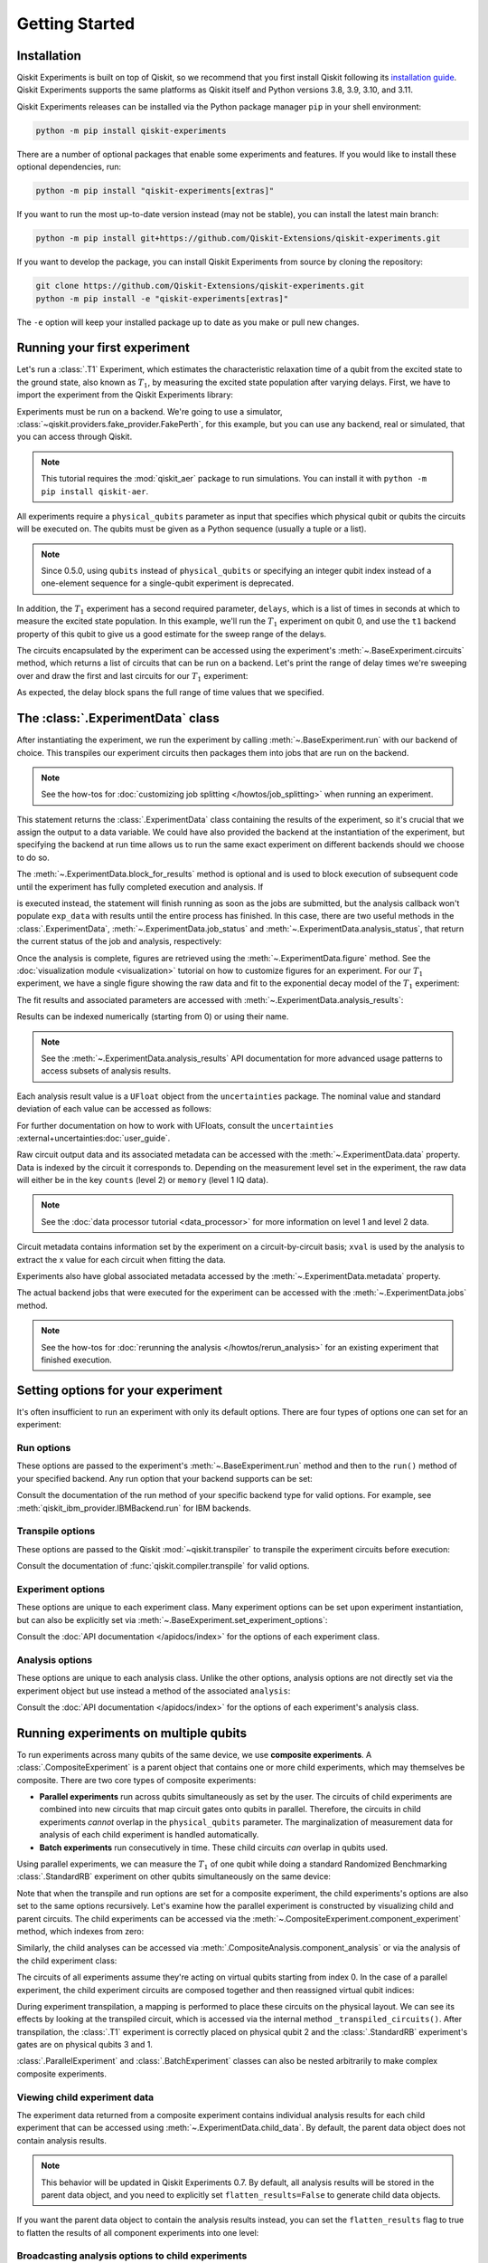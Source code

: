 ===============
Getting Started
===============

Installation
============

Qiskit Experiments is built on top of Qiskit, so we recommend that you first install
Qiskit following its `installation guide <https://docs.quantum.ibm.com/start/install>`__. Qiskit
Experiments supports the same platforms as Qiskit itself and Python versions 3.8,
3.9, 3.10, and 3.11.

Qiskit Experiments releases can be installed via the Python package manager ``pip``
in your shell environment:

.. code-block::

    python -m pip install qiskit-experiments

There are a number of optional packages that enable some experiments and features. If you 
would like to install these optional dependencies, run:

.. code-block::

    python -m pip install "qiskit-experiments[extras]"

If you want to run the most up-to-date version instead (may not be stable), you can
install the latest main branch:

.. code-block::

    python -m pip install git+https://github.com/Qiskit-Extensions/qiskit-experiments.git

If you want to develop the package, you can install Qiskit Experiments from source by
cloning the repository:

.. code-block::

    git clone https://github.com/Qiskit-Extensions/qiskit-experiments.git
    python -m pip install -e "qiskit-experiments[extras]"

The ``-e`` option will keep your installed package up to date as you make or pull new
changes.

Running your first experiment
=============================

Let's run a :class:`.T1` Experiment, which estimates the characteristic relaxation time
of a qubit from the excited state to the ground state, also known as :math:`T_1`, by
measuring the excited state population after varying delays. First, we have to import
the experiment from the Qiskit Experiments library:

.. jupyter-execute::

    from qiskit_experiments.library import T1

Experiments must be run on a backend. We're going to use a simulator,
:class:`~qiskit.providers.fake_provider.FakePerth`, for this example, but you can use any
backend, real or simulated, that you can access through Qiskit.

.. note::
    This tutorial requires the :mod:`qiskit_aer` package to run simulations.
    You can install it with ``python -m pip install qiskit-aer``.

.. jupyter-execute::

    from qiskit.providers.fake_provider import FakePerth
    from qiskit_aer import AerSimulator

    backend = AerSimulator.from_backend(FakePerth())

All experiments require a ``physical_qubits`` parameter as input that specifies which
physical qubit or qubits the circuits will be executed on. The qubits must be given as a
Python sequence (usually a tuple or a list).

.. note::
    Since 0.5.0, using ``qubits`` instead of ``physical_qubits`` or specifying an
    integer qubit index instead of a one-element sequence for a single-qubit experiment
    is deprecated.

In addition, the :math:`T_1` experiment has
a second required parameter, ``delays``, which is a list of times in seconds at which to
measure the excited state population. In this example, we'll run the :math:`T_1`
experiment on qubit 0, and use the ``t1`` backend property of this qubit to give us a
good estimate for the sweep range of the delays.

.. jupyter-execute::

    import numpy as np
    
    qubit0_t1 = FakePerth().qubit_properties(0).t1
    delays = np.arange(1e-6, 3 * qubit0_t1, 3e-5)

    exp = T1(physical_qubits=(0,), delays=delays)

The circuits encapsulated by the experiment can be accessed using the experiment's
:meth:`~.BaseExperiment.circuits` method, which returns a list of circuits that can be
run on a backend. Let's print the range of delay times we're sweeping over and draw the
first and last circuits for our :math:`T_1` experiment:

.. jupyter-execute::

    print(delays)
    exp.circuits()[0].draw(output="mpl", style="iqp")

.. jupyter-execute::

    exp.circuits()[-1].draw(output="mpl", style="iqp")

As expected, the delay block spans the full range of time values that we specified.

The :class:`.ExperimentData` class
==================================

After instantiating the experiment, we run the experiment by calling
:meth:`~.BaseExperiment.run` with our backend of choice. This transpiles our experiment
circuits then packages them into jobs that are run on the backend.

.. note::
    See the how-tos for :doc:`customizing job splitting </howtos/job_splitting>` when
    running an experiment. 

This statement returns the :class:`.ExperimentData` class containing the results of the
experiment, so it's crucial that we assign the output to a data variable. We could have
also provided the backend at the instantiation of the experiment, but specifying the
backend at run time allows us to run the same exact experiment on different backends
should we choose to do so.

.. jupyter-execute::

    exp_data = exp.run(backend=backend).block_for_results()

The :meth:`~.ExperimentData.block_for_results` method is optional and is used to block
execution of subsequent code until the experiment has fully completed execution and
analysis. If

.. jupyter-input::
    
    exp_data = exp.run(backend=backend)

is executed instead, the statement will finish running as soon as the jobs are
submitted, but the analysis callback won't populate ``exp_data`` with results until the
entire process has finished. In this case, there are two useful methods in the
:class:`.ExperimentData`, :meth:`~.ExperimentData.job_status` and
:meth:`~.ExperimentData.analysis_status`, that return the current status of the job and
analysis, respectively:

.. jupyter-execute::

    print(exp_data.job_status())
    print(exp_data.analysis_status())

Once the analysis is complete, figures are retrieved using the
:meth:`~.ExperimentData.figure` method. See the :doc:`visualization module
<visualization>` tutorial on how to customize figures for an experiment. For our
:math:`T_1` experiment, we have a single figure showing the raw data and fit to the
exponential decay model of the :math:`T_1` experiment:

.. jupyter-execute::

    display(exp_data.figure(0))

The fit results and associated parameters are accessed with
:meth:`~.ExperimentData.analysis_results`:

.. jupyter-execute::

    for result in exp_data.analysis_results():
        print(result)

Results can be indexed numerically (starting from 0) or using their name.

.. note::
    See the :meth:`~.ExperimentData.analysis_results` API documentation for more 
    advanced usage patterns to access subsets of analysis results.

Each analysis
result value is a ``UFloat`` object from the ``uncertainties`` package. The nominal
value and standard deviation of each value can be accessed as follows:

.. jupyter-execute::

    print(exp_data.analysis_results("T1").value.nominal_value)
    print(exp_data.analysis_results("T1").value.std_dev)

For further documentation on how to work with UFloats, consult the ``uncertainties``
:external+uncertainties:doc:`user_guide`.

Raw circuit output data and its associated metadata can be accessed with the
:meth:`~.ExperimentData.data` property. Data is indexed by the circuit it corresponds
to. Depending on the measurement level set in the experiment, the raw data will either
be in the key ``counts`` (level 2) or ``memory`` (level 1 IQ data).

.. note::
    See the :doc:`data processor tutorial <data_processor>` for more 
    information on level 1 and level 2 data.

Circuit metadata contains information set by the experiment on a circuit-by-circuit
basis; ``xval`` is used by the analysis to extract the x value for each circuit when
fitting the data.

.. jupyter-execute::

    print(exp_data.data(0))

Experiments also have global associated metadata accessed by the
:meth:`~.ExperimentData.metadata` property.

.. jupyter-execute::

    print(exp_data.metadata)

The actual backend jobs that were executed for the experiment can be accessed with the
:meth:`~.ExperimentData.jobs` method.

.. note::
    See the how-tos for :doc:`rerunning the analysis </howtos/rerun_analysis>`
    for an existing experiment that finished execution.

.. _guide_setting_options:

Setting options for your experiment
===================================

It's often insufficient to run an experiment with only its default options. There are
four types of options one can set for an experiment:

Run options
-----------

These options are passed to the experiment's :meth:`~.BaseExperiment.run` method and
then to the ``run()`` method of your specified backend. Any run option that your backend
supports can be set:

.. jupyter-execute::

  from qiskit.qobj.utils import MeasLevel

  exp.set_run_options(shots=1000,
                      meas_level=MeasLevel.CLASSIFIED)
  print(f"Shots set to {exp.run_options.get('shots')}, " 
        "measurement level set to {exp.run_options.get('meas_level')}")

Consult the documentation of the run method of your
specific backend type for valid options.
For example, see :meth:`qiskit_ibm_provider.IBMBackend.run` for IBM backends.

Transpile options
-----------------
These options are passed to the Qiskit :mod:`~qiskit.transpiler` to transpile the experiment circuits
before execution:

.. jupyter-execute::

  exp.set_transpile_options(scheduling_method='asap',
                            optimization_level=3,
                            basis_gates=["x", "sx", "rz"])
  print(f"Transpile options are {exp.transpile_options}")

Consult the documentation of :func:`qiskit.compiler.transpile` for valid options.

Experiment options
------------------
These options are unique to each experiment class. Many experiment options can be set
upon experiment instantiation, but can also be explicitly set via
:meth:`~.BaseExperiment.set_experiment_options`:

.. jupyter-execute::

    exp = T1(physical_qubits=(0,), delays=delays)
    new_delays=np.arange(1e-6, 600e-6, 50e-6)
    exp.set_experiment_options(delays=new_delays)
    print(f"Experiment options are {exp.experiment_options}")

Consult the :doc:`API documentation </apidocs/index>` for the options of each experiment
class.

Analysis options
----------------

These options are unique to each analysis class. Unlike the other options, analysis
options are not directly set via the experiment object but use instead a method of the
associated ``analysis``:

.. jupyter-execute::

    from qiskit_experiments.library import StandardRB

    exp = StandardRB(physical_qubits=(0,),
                    lengths=list(range(1, 300, 30)),
                    seed=123,
                    backend=backend)
    exp.analysis.set_options(gate_error_ratio=None)

Consult the :doc:`API documentation </apidocs/index>` for the options of each
experiment's analysis class.

Running experiments on multiple qubits
======================================

To run experiments across many qubits of the same device, we use **composite
experiments**. A :class:`.CompositeExperiment` is a parent object that contains one or more child
experiments, which may themselves be composite. There are two core types of composite
experiments:

* **Parallel experiments** run across qubits simultaneously as set by the user. The
  circuits of child experiments are combined into new circuits that map circuit gates
  onto qubits in parallel. Therefore, the circuits in child experiments *cannot* overlap
  in the ``physical_qubits`` parameter. The marginalization of measurement data for
  analysis of each child experiment is handled automatically. 
* **Batch experiments** run consecutively in time. These child circuits *can* overlap in
  qubits used.

Using parallel experiments, we can measure the :math:`T_1` of one qubit while doing a
standard Randomized Benchmarking :class:`.StandardRB` experiment on other qubits
simultaneously on the same device:

.. jupyter-execute::

    from qiskit_experiments.framework import ParallelExperiment

    child_exp1 = T1(physical_qubits=(2,), delays=delays)
    child_exp2 = StandardRB(physical_qubits=(3,1), lengths=np.arange(1,100,10), num_samples=2)
    parallel_exp = ParallelExperiment([child_exp1, child_exp2], flatten_results=False)

Note that when the transpile and run options are set for a composite experiment, the
child experiments's options are also set to the same options recursively. Let's examine
how the parallel experiment is constructed by visualizing child and parent circuits. The
child experiments can be accessed via the
:meth:`~.CompositeExperiment.component_experiment` method, which indexes from zero:

.. jupyter-execute::

    parallel_exp.component_experiment(0).circuits()[0].draw(output="mpl", style="iqp")

.. jupyter-execute::

    parallel_exp.component_experiment(1).circuits()[0].draw(output="mpl", style="iqp")

Similarly, the child analyses can be accessed via :meth:`.CompositeAnalysis.component_analysis` or via
the analysis of the child experiment class:

.. jupyter-execute::

    parallel_exp.component_experiment(0).analysis.set_options(plot = True)

    # This should print out what we set because it's the same option
    print(parallel_exp.analysis.component_analysis(0).options.get("plot"))

The circuits of all experiments assume they're acting on virtual qubits starting from
index 0. In the case of a parallel experiment, the child experiment
circuits are composed together and then reassigned virtual qubit indices:

.. jupyter-execute::

    parallel_exp.circuits()[0].draw(output="mpl", style="iqp")

During experiment transpilation, a mapping is performed to place these circuits on the
physical layout. We can see its effects by looking at the transpiled
circuit, which is accessed via the internal method ``_transpiled_circuits()``. After
transpilation, the :class:`.T1` experiment is correctly placed on physical qubit 2
and the :class:`.StandardRB` experiment's gates are on physical qubits 3 and 1.

.. jupyter-execute::

    parallel_exp._transpiled_circuits()[0].draw(output="mpl", style="iqp")

:class:`.ParallelExperiment` and :class:`.BatchExperiment` classes can also be nested
arbitrarily to make complex composite experiments.

.. figure:: ./images/compositeexperiments.png
    :align: center

Viewing child experiment data
-----------------------------

The experiment data returned from a composite experiment contains individual analysis
results for each child experiment that can be accessed using
:meth:`~.ExperimentData.child_data`. By default, the parent data object does not contain
analysis results.

.. note::

    This behavior will be updated in Qiskit Experiments 0.7.
    By default, all analysis results will be stored in the parent data object,
    and you need to explicitly set ``flatten_results=False`` to generate child data objects.

.. jupyter-execute::

    parallel_data = parallel_exp.run(backend, seed_simulator=101).block_for_results()

    for i, sub_data in enumerate(parallel_data.child_data()):
        print("Component experiment",i)
        display(sub_data.figure(0))
        for result in sub_data.analysis_results():
            print(result)

If you want the parent data object to contain the analysis results instead, you can set
the ``flatten_results`` flag to true to flatten the results of all component experiments
into one level:

.. jupyter-execute::

    parallel_exp = ParallelExperiment(
        [T1(physical_qubits=(i,), delays=delays) for i in range(2)], flatten_results=True
    )
    parallel_data = parallel_exp.run(backend, seed_simulator=101).block_for_results()

    for result in parallel_data.analysis_results():
        print(result)

Broadcasting analysis options to child experiments
--------------------------------------------------

Use the `broadcast` parameter to set analysis options to each of the child experiments.

.. jupyter-execute::

    parallel_exp.analysis.set_options(plot=False, broadcast=True)

If the child experiment inherits from :class:`.CompositeExperiment` (such as :class:`.ParallelExperiment`
and :class:`.BatchExperiment` classes), this process will continue to work recursively.
In this instance, the analysis will not generate a figure for the child experiment after the analysis.